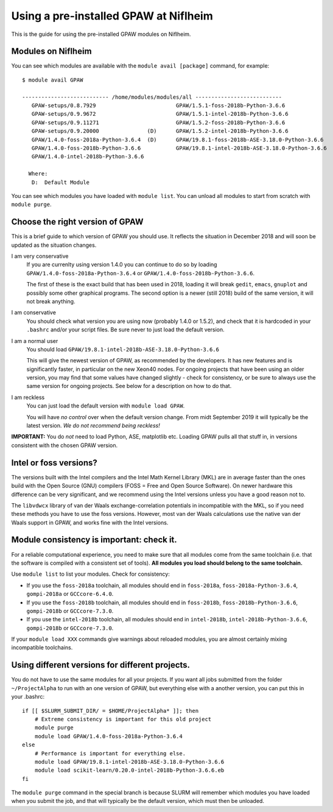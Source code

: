 .. _load on niflheim:

======================================
Using a pre-installed GPAW at Niflheim
======================================

This is the guide for using the pre-installed GPAW modules on Niflheim.

Modules on Niflheim
===================

You can see which modules are available with the ``module avail [package]`` command, for example::

  $ module avail GPAW

  --------------------------- /home/modules/modules/all ---------------------------
     GPAW-setups/0.8.7929                         GPAW/1.5.1-foss-2018b-Python-3.6.6
     GPAW-setups/0.9.9672                         GPAW/1.5.1-intel-2018b-Python-3.6.6
     GPAW-setups/0.9.11271                        GPAW/1.5.2-foss-2018b-Python-3.6.6
     GPAW-setups/0.9.20000               (D)      GPAW/1.5.2-intel-2018b-Python-3.6.6
     GPAW/1.4.0-foss-2018a-Python-3.6.4  (D)      GPAW/19.8.1-foss-2018b-ASE-3.18.0-Python-3.6.6
     GPAW/1.4.0-foss-2018b-Python-3.6.6           GPAW/19.8.1-intel-2018b-ASE-3.18.0-Python-3.6.6
     GPAW/1.4.0-intel-2018b-Python-3.6.6

    Where:
     D:  Default Module

You can see which modules you have loaded with ``module list``.  You
can unload all modules to start from scratch with ``module purge``.


Choose the right version of GPAW
================================

This is a brief guide to which version of GPAW you should use. It
reflects the situation in December 2018 and will soon be updated as
the situation changes.

I am very conservative
  If you are currenlty using version 1.4.0 you can continue to do so
  by loading ``GPAW/1.4.0-foss-2018a-Python-3.6.4`` or
  ``GPAW/1.4.0-foss-2018b-Python-3.6.6``.

  The first of these is the exact build that has been used in 2018,
  loading it will break ``gedit``, ``emacs``, ``gnuplot`` and possibly
  some other graphical programs.  The second option is a newer
  (still 2018) build of the same version, it will not break anything.

I am conservative
  You should check what version you are using now
  (probably 1.4.0 or 1.5.2), and check that it is hardcoded in your
  ``.bashrc`` and/or your script files.  Be sure never to just load
  the default version.

I am a normal user
  You should load ``GPAW/19.8.1-intel-2018b-ASE-3.18.0-Python-3.6.6``

  This will give the newest version of GPAW, as recommended by the
  developers.  It has new features and is significantly faster, in
  particular on the new Xeon40 nodes.  For ongoing projects that have
  been using an older version, you may find that some values have
  changed slightly - check for consistency, or be sure to always use
  the same version for ongoing projects.  See below for a description
  on how to do that.

I am reckless
  You can just load the default version with ``module load GPAW``.

  You will have *no control* over when the default version change.  From
  midt September 2019 it will typically be the latest version.  *We do
  not recommend being reckless!*

**IMPORTANT:**  You do *not* need to load Python, ASE, matplotlib etc.
Loading GPAW pulls all that stuff in, in versions consistent with the
chosen GPAW version.

Intel or foss versions?
=======================

The versions built with the Intel compilers and the Intel Math Kernel
Library (MKL) are in average faster than the ones build with the Open
Source (GNU) compilers (FOSS = Free and Open Source Software).  On
newer hardware this difference can be very significant, and we
recommend using the Intel versions unless you have a good reason not
to.

The ``libvdwcx`` library of van der Waals exchange-correlation
potentials in incompatible with the MKL, so if you need these methods
you have to use the foss versions.  However, most van der Waals
calculations use the native van der Waals support in GPAW, and works
fine with the Intel versions.



Module consistency is important: check it.
==========================================

For a reliable computational experience, you need to make sure that
all modules come from the same toolchain (i.e. that the software is
compiled with a consistent set of tools).  **All modules you
load should belong to the same toolchain.**

Use ``module list`` to list your modules. Check for consistency:

* If you use the ``foss-2018a`` toolchain, all modules should end in
  ``foss-2018a``, ``foss-2018a-Python-3.6.4``, ``gompi-2018a`` or
  ``GCCcore-6.4.0``.

* If you use the ``foss-2018b`` toolchain, all modules should end in
  ``foss-2018b``, ``foss-2018b-Python-3.6.6``, ``gompi-2018b`` or
  ``GCCcore-7.3.0``.

* If you use the ``intel-2018b`` toolchain, all modules should end in
  ``intel-2018b``, ``intel-2018b-Python-3.6.6``, ``gompi-2018b`` or
  ``GCCcore-7.3.0``.

If your ``module load XXX`` commands give warnings about reloaded
modules, you are almost certainly mixing incompatible toolchains.


Using different versions for different projects.
================================================

You do not have to use the same modules for all your projects.  If you
want all jobs submitted from the folder ``~/ProjectAlpha`` to run with
an one version of GPAW, but everything else with a another version,
you can put this in your .bashrc::

  if [[ $SLURM_SUBMIT_DIR/ = $HOME/ProjectAlpha* ]]; then
      # Extreme consistency is important for this old project
      module purge
      module load GPAW/1.4.0-foss-2018a-Python-3.6.4
  else
      # Performance is important for everything else.
      module load GPAW/19.8.1-intel-2018b-ASE-3.18.0-Python-3.6.6
      module load scikit-learn/0.20.0-intel-2018b-Python-3.6.6.eb
  fi

The ``module purge`` command in the special branch is because SLURM
will remember which modules you have loaded when you submit the job,
and that will typically be the default version, which must then be
unloaded.
